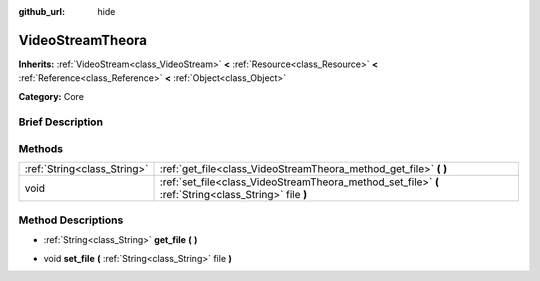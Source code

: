 :github_url: hide

.. Generated automatically by doc/tools/makerst.py in Godot's source tree.
.. DO NOT EDIT THIS FILE, but the VideoStreamTheora.xml source instead.
.. The source is found in doc/classes or modules/<name>/doc_classes.

.. _class_VideoStreamTheora:

VideoStreamTheora
=================

**Inherits:** :ref:`VideoStream<class_VideoStream>` **<** :ref:`Resource<class_Resource>` **<** :ref:`Reference<class_Reference>` **<** :ref:`Object<class_Object>`

**Category:** Core

Brief Description
-----------------



Methods
-------

+-----------------------------+-------------------------------------------------------------------------------------------------------+
| :ref:`String<class_String>` | :ref:`get_file<class_VideoStreamTheora_method_get_file>` **(** **)**                                  |
+-----------------------------+-------------------------------------------------------------------------------------------------------+
| void                        | :ref:`set_file<class_VideoStreamTheora_method_set_file>` **(** :ref:`String<class_String>` file **)** |
+-----------------------------+-------------------------------------------------------------------------------------------------------+

Method Descriptions
-------------------

.. _class_VideoStreamTheora_method_get_file:

- :ref:`String<class_String>` **get_file** **(** **)**

.. _class_VideoStreamTheora_method_set_file:

- void **set_file** **(** :ref:`String<class_String>` file **)**


